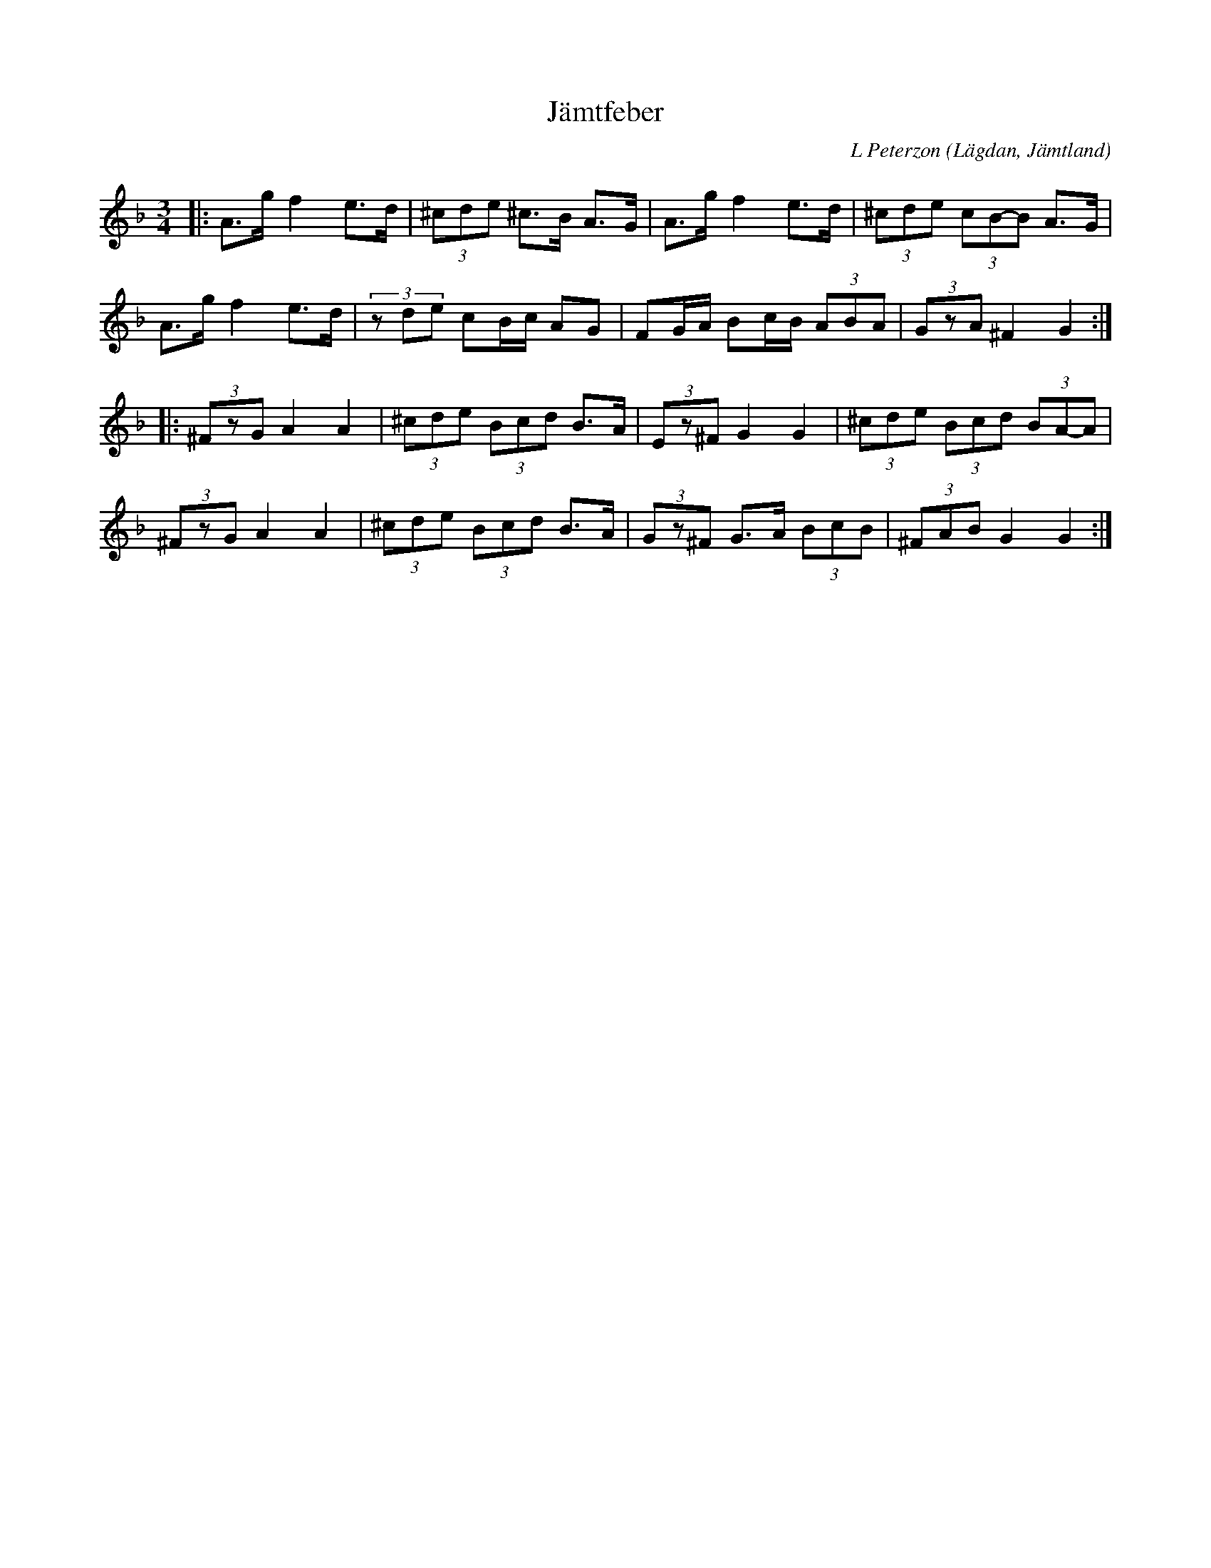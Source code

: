 %%abc-charset utf-8

X:1
T:Jämtfeber
R:Polska
C: L Peterzon
O:Lägdan, Jämtland
M:3/4
L:1/8
K:Dm
|: A>g f2 e>d|(3^cde ^c>B A>G|A>g f2 e>d|(3^cde (3cB-B A>G|
A>g f2 e>d|(3zde cB/c/ AG|FG/A/ Bc/B/ (3ABA|(3GzA ^F2 G2:|
|:(3^FzG A2 A2|(3^cde (3Bcd B>A|(3Ez^F G2 G2|(3^cde (3Bcd (3BA-A|
(3^FzG A2 A2|(3^cde (3Bcd B>A| (3Gz^F G>A (3BcB|(3^FAB G2 G2:|

